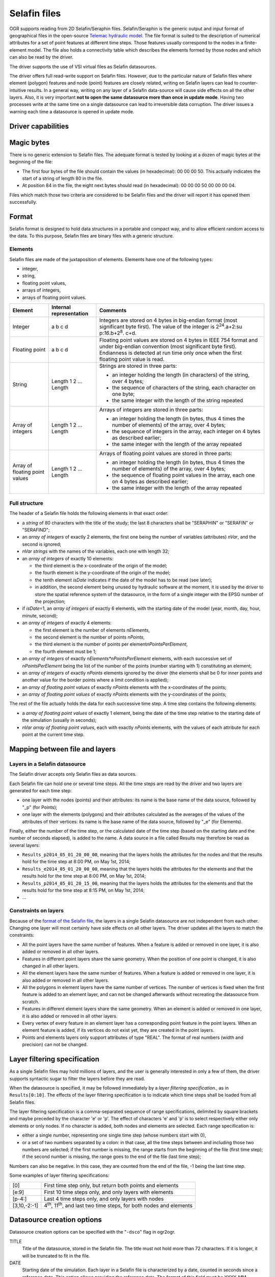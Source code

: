 .. _vector.selafin:

Selafin files
=============

.. shortname:: Selafin

.. built_in_by_default::

OGR supports reading from 2D Selafin/Seraphin files. Selafin/Seraphin is
the generic output and input format of geographical files in the
open-source `Telemac hydraulic model <http://www.opentelemac.org>`__.
The file format is suited to the description of numerical attributes for
a set of point features at different time steps. Those features usually
correspond to the nodes in a finite-element model. The file also holds a
connectivity table which describes the elements formed by those nodes
and which can also be read by the driver.

The driver supports the use of VSI virtual files as Selafin datasources.

The driver offers full read-write support on Selafin files. However, due
to the particular nature of Selafin files where element (polygon)
features and node (point) features are closely related, writing on
Selafin layers can lead to counter-intuitive results. In a general way,
writing on any layer of a Selafin data-source will cause side effects on
all the other layers. Also, it is very important **not to open the same
datasource more than once in update mode**. Having two processes write
at the same time on a single datasource can lead to irreversible data
corruption. The driver issues a warning each time a datasource is opened
in update mode.

Driver capabilities
-------------------

.. supports_create::

.. supports_georeferencing::

.. supports_virtualio::

Magic bytes
-----------

There is no generic extension to Selafin files. The adequate format is
tested by looking at a dozen of magic bytes at the beginning of the
file:

-  The first four bytes of the file should contain the values (in
   hexadecimal): 00 00 00 50. This actually indicates the start of a
   string of length 80 in the file.
-  At position 84 in the file, the eight next bytes should read (in
   hexadecimal): 00 00 00 50 00 00 00 04.

Files which match those two criteria are considered to be Selafin files
and the driver will report it has opened them successfully.

Format
------

Selafin format is designed to hold data structures in a portable and
compact way, and to allow efficient random access to the data. To this
purpose, Selafin files are binary files with a generic structure.

Elements
~~~~~~~~

Selafin files are made of the juxtaposition of elements. Elements have
one of the following types:

-  integer,
-  string,
-  floating point values,
-  arrays of integers,
-  arrays of floating point values.

+-----------------------+-----------------------+-----------------------+
| Element               | Internal              | Comments              |
|                       | representation        |                       |
+=======================+=======================+=======================+
| Integer               | a b c d               | Integers are stored   |
|                       |                       | on 4 bytes in         |
|                       |                       | big-endian format     |
|                       |                       | (most significant     |
|                       |                       | byte first). The      |
|                       |                       | value of the integer  |
|                       |                       | is                    |
|                       |                       | 2\ :sup:`24`.a+2\ :su |
|                       |                       | p:`16`.b+2\ :sup:`8`. |
|                       |                       | c+d.                  |
+-----------------------+-----------------------+-----------------------+
| Floating point        | a b c d               | Floating point values |
|                       |                       | are stored on 4 bytes |
|                       |                       | in IEEE 754 format    |
|                       |                       | and under big-endian  |
|                       |                       | convention (most      |
|                       |                       | significant byte      |
|                       |                       | first). Endianness is |
|                       |                       | detected at run time  |
|                       |                       | only once when the    |
|                       |                       | first floating point  |
|                       |                       | value is read.        |
+-----------------------+-----------------------+-----------------------+
| String                | Length 1 2 ... Length | Strings are stored in |
|                       |                       | three parts:          |
|                       |                       |                       |
|                       |                       | -  an integer holding |
|                       |                       |    the length (in     |
|                       |                       |    characters) of the |
|                       |                       |    string, over 4     |
|                       |                       |    bytes;             |
|                       |                       | -  the sequence of    |
|                       |                       |    characters of the  |
|                       |                       |    string, each       |
|                       |                       |    character on one   |
|                       |                       |    byte;              |
|                       |                       | -  the same integer   |
|                       |                       |    with the length of |
|                       |                       |    the string         |
|                       |                       |    repeated           |
+-----------------------+-----------------------+-----------------------+
| Array of integers     | Length 1 2 ... Length | Arrays of integers    |
|                       |                       | are stored in three   |
|                       |                       | parts:                |
|                       |                       |                       |
|                       |                       | -  an integer holding |
|                       |                       |    the length (in     |
|                       |                       |    bytes, thus 4      |
|                       |                       |    times the number   |
|                       |                       |    of elements) of    |
|                       |                       |    the array, over 4  |
|                       |                       |    bytes;             |
|                       |                       | -  the sequence of    |
|                       |                       |    integers in the    |
|                       |                       |    array, each        |
|                       |                       |    integer on 4 bytes |
|                       |                       |    as described       |
|                       |                       |    earlier;           |
|                       |                       | -  the same integer   |
|                       |                       |    with the length of |
|                       |                       |    the array repeated |
+-----------------------+-----------------------+-----------------------+
| Array of floating     | Length 1 2 ... Length | Arrays of floating    |
| point values          |                       | point values are      |
|                       |                       | stored in three       |
|                       |                       | parts:                |
|                       |                       |                       |
|                       |                       | -  an integer holding |
|                       |                       |    the length (in     |
|                       |                       |    bytes, thus 4      |
|                       |                       |    times the number   |
|                       |                       |    of elements) of    |
|                       |                       |    the array, over 4  |
|                       |                       |    bytes;             |
|                       |                       | -  the sequence of    |
|                       |                       |    floating point     |
|                       |                       |    values in the      |
|                       |                       |    array, each one on |
|                       |                       |    4 bytes as         |
|                       |                       |    described earlier; |
|                       |                       | -  the same integer   |
|                       |                       |    with the length of |
|                       |                       |    the array repeated |
+-----------------------+-----------------------+-----------------------+

Full structure
~~~~~~~~~~~~~~

The header of a Selafin file holds the following elements in that exact
order:

-  a *string* of 80 characters with the title of the study; the last 8
   characters shall be "SERAPHIN" or "SERAFIN" or "SERAFIND";
-  an *array of integers* of exactly 2 elements, the first one being the
   number of variables (attributes) *nVar*, and the second is ignored;
-  *nVar strings* with the names of the variables, each one with length
   32;
-  an *array of integers* of exactly 10 elements:

   -  the third element is the x-coordinate of the origin of the model;
   -  the fourth element is the y-coordinate of the origin of the model;
   -  the tenth element *isDate* indicates if the date of the model has
      to be read (see later);
   -  in addition, the second element being unused by hydraulic software
      at the moment, it is used by the driver to store the spatial
      reference system of the datasource, in the form of a single
      integer with the EPSG number of the projection;

-  if *isDate*\ =1, an *array of integers* of exactly 6 elements, with
   the starting date of the model (year, month, day, hour, minute,
   second);
-  an *array of integers* of exactly 4 elements:

   -  the first element is the number of elements *nElements*,
   -  the second element is the number of points *nPoints*,
   -  the third element is the number of points per
      element\ *nPointsPerElement*,
   -  the fourth element must be 1;

-  an *array of integers* of exactly *nElements*nPointsPerElement*
   elements, with each successive set of *nPointsPerElement* being the
   list of the number of the points (number starting with 1)
   constituting an element;
-  an *array of integers* of exactly *nPoints* elements ignored by the
   driver (the elements shall be 0 for inner points and another value
   for the border points where a limit condition is applied);
-  an *array of floating point values* of exactly *nPoints* elements
   with the x-coordinates of the points;
-  an *array of floating point values* of exactly *nPoints* elements
   with the y-coordinates of the points;

The rest of the file actually holds the data for each successive time
step. A time step contains the following elements:

-  a *array of floating point values* of exactly 1 element, being the
   date of the time step relative to the starting date of the simulation
   (usually in seconds);
-  *nVar array of floating point values*, each with exactly *nPoints*
   elements, with the values of each attribute for each point at the
   current time step.

Mapping between file and layers
-------------------------------

Layers in a Selafin datasource
~~~~~~~~~~~~~~~~~~~~~~~~~~~~~~

The Selafin driver accepts only Selafin files as data sources.

Each Selafin file can hold one or several time steps. All the time steps
are read by the driver and two layers are generated for each time step:

-  one layer with the nodes (points) and their attributes: its name is
   the base name of the data source, followed by "_p" (for Points);
-  one layer with the elements (polygons) and their attributes
   calculated as the averages of the values of the attributes of their
   vertices: its name is the base name of the data source, followed by
   "_e" (for Elements).

Finally, either the number of the time step, or the calculated date of
the time step (based on the starting date and the number of seconds
elapsed), is added to the name. A data source in a file called Results
may therefore be read as several layers:

-  ``Results_p2014_05_01_20_00_00``, meaning that the layers holds the
   attributes for the nodes and that the results hold for the time step
   at 8:00 PM, on May 1st, 2014;
-  ``Results_e2014_05_01_20_00_00``, meaning that the layers holds the
   attributes for the elements and that the results hold for the time
   step at 8:00 PM, on May 1st, 2014;
-  ``Results_p2014_05_01_20_15_00``, meaning that the layers holds the
   attributes for the elements and that the results hold for the time
   step at 8:15 PM, on May 1st, 2014;
-  ...

Constraints on layers
~~~~~~~~~~~~~~~~~~~~~

Because of the `format of the Selafin file <#format>`__, the layers in a
single Selafin datasource are not independent from each other. Changing
one layer will most certainly have side effects on all other layers. The
driver updates all the layers to match the constraints:

-  All the point layers have the same number of features. When a feature
   is added or removed in one layer, it is also added or removed in all
   other layers.
-  Features in different point layers share the same geometry. When the
   position of one point is changed, it is also changed in all other
   layers.
-  All the element layers have the same number of features. When a
   feature is added or removed in one layer, it is also added or removed
   in all other layers.
-  All the polygons in element layers have the same number of vertices.
   The number of vertices is fixed when the first feature is added to an
   element layer, and can not be changed afterwards without recreating
   the datasource from scratch.
-  Features in different element layers share the same geometry. When an
   element is added or removed in one layer, it is also added or removed
   in all other layers.
-  Every vertex of every feature in an element layer has a corresponding
   point feature in the point layers. When an element feature is added,
   if its vertices do not exist yet, they are created in the point
   layers.
-  Points and elements layers only support attributes of type "REAL".
   The format of real numbers (width and precision) can not be changed.

Layer filtering specification
-----------------------------

As a single Selafin files may hold millions of layers, and the user is
generally interested in only a few of them, the driver supports
syntactic sugar to filter the layers before they are read.

When the datasource is specified, it may be followed immediately by a
*layer filtering specification.*, as in ``Results[0:10]``. The effects
of the layer filtering specification is to indicate which time steps
shall be loaded from all Selafin files.

The layer filtering specification is a comma-separated sequence of range
specifications, delimited by square brackets and maybe preceded by the
character 'e' or 'p'. The effect of characters 'e' and 'p' is to select
respectively either only elements or only nodes. If no character is
added, both nodes and elements are selected. Each range specification
is:

-  either a single number, representing one single time step (whose
   numbers start with 0),
-  or a set of two numbers separated by a colon: in that case, all the
   time steps between and including those two numbers are selected; if
   the first number is missing, the range starts from the beginning of
   the file (first time step); if the second number is missing, the
   range goes to the end of the file (last time step);

Numbers can also be negative. In this case, they are counted from the
end of the file, -1 being the last time step.

Some examples of layer filtering specifications:

============ =================================================================================
[0]          First time step only, but return both points and elements
[e:9]        First 10 time steps only, and only layers with elements
[p-4:]       Last 4 time steps only, and only layers with nodes
[3,10,-2:-1] 4\ :sup:`th`, 11\ :sup:`th`, and last two time steps, for both nodes and elements
============ =================================================================================

Datasource creation options
---------------------------

Datasource creation options can be specified with the "``-dsco``" flag
in ogr2ogr.

TITLE
   Title of the datasource, stored in the Selafin file. The title must
   not hold more than 72 characters. If it is longer, it will be
   truncated to fit in the file.
DATE
   Starting date of the simulation. Each layer in a Selafin file is
   characterized by a date, counted in seconds since a reference date.
   This option allows providing the reference date. The format of this
   field must be YYYY-MM-DD_hh:mm:ss. The format does not mention the
   time zone.

An example of datasource creation option is:
``-dsco TITLE="My simulation" -dsco DATE=2014-05-01_10:00:00``.

Layer creation options
----------------------

Layer creation options can be specified with the "``-lco``" flag in
ogr2ogr.

DATE
   Date of the time step relative to the starting date of the simulation
   (see `Datasource creation options <#DCO>`__). This is a single
   floating-point value giving the number of seconds since the starting
   date.

An example of datasource creation option is: ``-lco DATE=24000``.

Notes about the creation and the update of a Selafin datasource
---------------------------------------------------------------

The driver supports creating and writing to Selafin datasources, but
there are some caveats when doing so.

When a new datasource is created, it does not contain any layer, feature
or attribute.

When a new layer is created, it automatically inherits the same number
of features and attributes as the other layers of the same type (points
or elements) already in the datasource. The features inherit the same
geometry as their corresponding ones in other layers. The attributes are
set to 0. If there was no layer in the datasource yet, the new layer is
created with no feature and attribute.In any case, when a new layer is
created, two layers are actually added: one for points and one for
elements.

New features and attributes can be added to the layers or removed. The
behavior depends on the type of layer (points or elements). The
following table explains the behavior of the driver in the different
cases.

================================== ========================================================================================================================================================================================= ======================================================================================================================================================================================================================================================================================================================================================================================================================================================================================================================================================
Operation                          Points layers                                                                                                                                                                             Element layers
================================== ========================================================================================================================================================================================= ======================================================================================================================================================================================================================================================================================================================================================================================================================================================================================================================================================
Change the geometry of a feature   The coordinates of the point are changed in the current layer and all other layers in the datasource.                                                                                     The coordinates of all the vertices of the element are changed in the current layer and all other layers in the datasource. It is not possible to change the number of vertices. The order of the vertices matters.
Change the attributes of a feature The attributes of the point are changed in the current layer only.                                                                                                                        No effect.
Add a new feature                  A new point is added at the end of the list of features, for this layer and all other layers. Its attributes are set to the values of the new feature.                                    The operation is only allowed if the new feature has the same number of vertices as the other features in the layer. The vertices are checked to see if they currently exist in the set of points. A vertex is considered equal to a point if its distance is less than some maximum distance, approximately equal to 1/1000\ :sup:`th` of the average distance between two points in the points layers. When a corresponding point is found, it is used as a vertex for the element. If no point is found, a new is created in all associated layers.
Delete a feature                   The point is removed from the current layer and all point layers in the datasource. All elements using this point as a vertex are also removed from all element layers in the datasource. The element is removed from the current layer and all element layers in the datasource.
================================== ========================================================================================================================================================================================= ======================================================================================================================================================================================================================================================================================================================================================================================================================================================================================================================================================

Typically, this implementation of operations is exactly what you'll
expect. For example, ogr2ogr can be used to reproject the file without
changing the inner link between points and elements.

It should be noted that update operations on Selafin datasources are
very slow. This is because the format does no allow for quick insertions
or deletion of features and the file must be recreated for each
operation.

VSI Virtual File System API support
-----------------------------------

The driver supports reading and writing to files managed by VSI Virtual
File System API, which include "regular" files, as well as files in the
/vsizip/ (read-write) , /vsigzip/ (read-only) , /vsicurl/ (read-only)
domains.

Other notes
-----------

There is no SRS specification in the Selafin standard. The
implementation of SRS is an addition of the driver and stores the SRS in
an unused data field in the file. Future software using the Selafin
standard may use this field and break the SRS specification. In this
case, Selafin files will still be readable by the driver, but their
writing will overwrite a value which may have another purpose.

